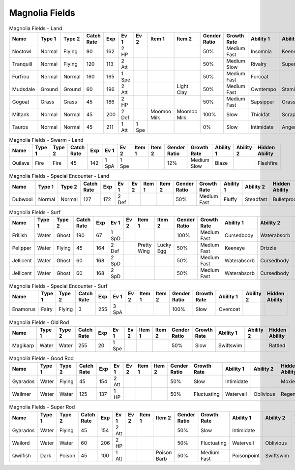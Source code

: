 Magnolia Fields
===============

.. list-table:: Magnolia Fields - Land
   :widths: 7, 7, 7, 7, 7, 7, 7, 7, 7, 7, 7, 7, 7, 7
   :header-rows: 1

   * - Name
     - Type 1
     - Type 2
     - Catch Rate
     - Exp
     - Ev 1
     - Ev 2
     - Item 1
     - Item 2
     - Gender Ratio
     - Growth Rate
     - Ability 1
     - Ability 2
     - Hidden Ability
   * - Noctowl
     - Normal
     - Flying
     - 90
     - 162
     - 2 HP
     - 
     - 
     - 
     - 50%
     - Medium Fast
     - Insomnia
     - Keeneye
     - Tintedlens
   * - Tranquill
     - Normal
     - Flying
     - 120
     - 113
     - 2 Att
     - 
     - 
     - 
     - 50%
     - Medium Slow
     - Rivalry
     - Superluck
     - Moxie
   * - Furfrou
     - Normal
     - Normal
     - 160
     - 165
     - 1 Spe
     - 
     - 
     - 
     - 50%
     - Medium Fast
     - Furcoat
     - 
     - 
   * - Mudsdale
     - Ground
     - Ground
     - 60
     - 196
     - 2 Att
     - 
     - 
     - Light Clay
     - 50%
     - Medium Fast
     - Owntempo
     - Stamina
     - Innerfocus
   * - Gogoat
     - Grass
     - Grass
     - 45
     - 186
     - 2 HP
     - 
     - 
     - 
     - 50%
     - Medium Fast
     - Sapsipper
     - Grasspelt
     - Grassysurge
   * - Miltank
     - Normal
     - Normal
     - 45
     - 200
     - 2 Def
     - 
     - Moomoo Milk
     - Moomoo Milk
     - 100%
     - Slow
     - Thickfat
     - Scrappy
     - Sapsipper
   * - Tauros
     - Normal
     - Normal
     - 45
     - 211
     - 1 Att
     - 1 Spe
     - 
     - 
     - 0%
     - Slow
     - Intimidate
     - Angerpoint
     - Sheerforce

.. list-table:: Magnolia Fields - Swarm - Land
   :widths: 7, 7, 7, 7, 7, 7, 7, 7, 7, 7, 7, 7, 7, 7
   :header-rows: 1

   * - Name
     - Type 1
     - Type 2
     - Catch Rate
     - Exp
     - Ev 1
     - Ev 2
     - Item 1
     - Item 2
     - Gender Ratio
     - Growth Rate
     - Ability 1
     - Ability 2
     - Hidden Ability
   * - Quilava
     - Fire
     - Fire
     - 45
     - 142
     - 1 SpA
     - 1 Spe
     - 
     - 
     - 12%
     - Medium Slow
     - Blaze
     - 
     - Flashfire

.. list-table:: Magnolia Fields - Special Encounter - Land
   :widths: 7, 7, 7, 7, 7, 7, 7, 7, 7, 7, 7, 7, 7, 7
   :header-rows: 1

   * - Name
     - Type 1
     - Type 2
     - Catch Rate
     - Exp
     - Ev 1
     - Ev 2
     - Item 1
     - Item 2
     - Gender Ratio
     - Growth Rate
     - Ability 1
     - Ability 2
     - Hidden Ability
   * - Dubwool
     - Normal
     - Normal
     - 127
     - 172
     - 2 Def
     - 
     - 
     - 
     - 50%
     - Medium Fast
     - Fluffy
     - Steadfast
     - Bulletproof

.. list-table:: Magnolia Fields - Surf
   :widths: 7, 7, 7, 7, 7, 7, 7, 7, 7, 7, 7, 7, 7, 7
   :header-rows: 1

   * - Name
     - Type 1
     - Type 2
     - Catch Rate
     - Exp
     - Ev 1
     - Ev 2
     - Item 1
     - Item 2
     - Gender Ratio
     - Growth Rate
     - Ability 1
     - Ability 2
     - Hidden Ability
   * - Frillish
     - Water
     - Ghost
     - 190
     - 67
     - 1 SpD
     - 
     - 
     - 
     - 100%
     - Medium Fast
     - Cursedbody
     - Waterabsorb
     - Damp
   * - Pelipper
     - Water
     - Flying
     - 45
     - 164
     - 2 Def
     - 
     - Pretty Wing
     - Lucky Egg
     - 50%
     - Medium Fast
     - Keeneye
     - Drizzle
     - Raindish
   * - Jellicent
     - Water
     - Ghost
     - 60
     - 168
     - 2 SpD
     - 
     - 
     - 
     - 50%
     - Medium Fast
     - Waterabsorb
     - Cursedbody
     - Damp
   * - Jellicent
     - Water
     - Ghost
     - 60
     - 168
     - 2 SpD
     - 
     - 
     - 
     - 50%
     - Medium Fast
     - Waterabsorb
     - Cursedbody
     - Damp

.. list-table:: Magnolia Fields - Special Encounter - Surf
   :widths: 7, 7, 7, 7, 7, 7, 7, 7, 7, 7, 7, 7, 7, 7
   :header-rows: 1

   * - Name
     - Type 1
     - Type 2
     - Catch Rate
     - Exp
     - Ev 1
     - Ev 2
     - Item 1
     - Item 2
     - Gender Ratio
     - Growth Rate
     - Ability 1
     - Ability 2
     - Hidden Ability
   * - Enamorus
     - Fairy
     - Flying
     - 3
     - 255
     - 3 SpA
     - 
     - 
     - 
     - 100%
     - Slow
     - Overcoat
     - 
     - 

.. list-table:: Magnolia Fields - Old Rod
   :widths: 7, 7, 7, 7, 7, 7, 7, 7, 7, 7, 7, 7, 7, 7
   :header-rows: 1

   * - Name
     - Type 1
     - Type 2
     - Catch Rate
     - Exp
     - Ev 1
     - Ev 2
     - Item 1
     - Item 2
     - Gender Ratio
     - Growth Rate
     - Ability 1
     - Ability 2
     - Hidden Ability
   * - Magikarp
     - Water
     - Water
     - 255
     - 20
     - 1 Spe
     - 
     - 
     - 
     - 50%
     - Slow
     - Swiftswim
     - 
     - Rattled

.. list-table:: Magnolia Fields - Good Rod
   :widths: 7, 7, 7, 7, 7, 7, 7, 7, 7, 7, 7, 7, 7, 7
   :header-rows: 1

   * - Name
     - Type 1
     - Type 2
     - Catch Rate
     - Exp
     - Ev 1
     - Ev 2
     - Item 1
     - Item 2
     - Gender Ratio
     - Growth Rate
     - Ability 1
     - Ability 2
     - Hidden Ability
   * - Gyarados
     - Water
     - Flying
     - 45
     - 154
     - 2 Att
     - 
     - 
     - 
     - 50%
     - Slow
     - Intimidate
     - 
     - Moxie
   * - Wailmer
     - Water
     - Water
     - 125
     - 137
     - 1 HP
     - 
     - 
     - 
     - 50%
     - Fluctuating
     - Waterveil
     - Oblivious
     - Regenerator

.. list-table:: Magnolia Fields - Super Rod
   :widths: 7, 7, 7, 7, 7, 7, 7, 7, 7, 7, 7, 7, 7, 7
   :header-rows: 1

   * - Name
     - Type 1
     - Type 2
     - Catch Rate
     - Exp
     - Ev 1
     - Ev 2
     - Item 1
     - Item 2
     - Gender Ratio
     - Growth Rate
     - Ability 1
     - Ability 2
     - Hidden Ability
   * - Gyarados
     - Water
     - Flying
     - 45
     - 154
     - 2 Att
     - 
     - 
     - 
     - 50%
     - Slow
     - Intimidate
     - 
     - Moxie
   * - Wailord
     - Water
     - Water
     - 60
     - 206
     - 2 HP
     - 
     - 
     - 
     - 50%
     - Fluctuating
     - Waterveil
     - Oblivious
     - Regenerator
   * - Qwilfish
     - Dark
     - Poison
     - 45
     - 100
     - 1 Att
     - 
     - 
     - Poison Barb
     - 50%
     - Medium Fast
     - Poisonpoint
     - Swiftswim
     - Intimidate

